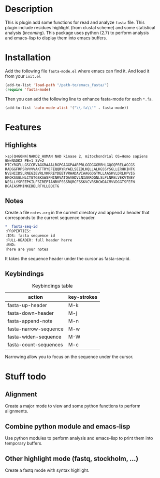 * Description
This is plugin add some functions for read and analyze ~fasta~ file. This plugin
include residues highlight (from clustal scheme) and some statistical analysis
(/incoming/). This package uses python (2.7) to perform analysis and emacs-lisp
to display them into emacs buffers.

* Installation
Add the following file ~fasta-mode.el~ where emacs can find it. And load it from
your ~init.el~

#+begin_src emacs-lisp
  (add-to-list 'load-path "/path-to/emacs_fasta/")
  (require 'fasta-mode)
#+end_src

Then you can add the following line to enhance fasta-mode for each ~*.fa~.

#+begin_src emacs-lisp
  (add-to-list 'auto-mode-alist '("\\.fa\\'" . fasta-mode))
#+end_src

* Features

** Highlights

#+begin_src fasta
>sp|Q4G0N4|NAKD2_HUMAN NAD kinase 2, mitochondrial OS=Homo sapiens GN=NADK2 PE=1 SV=2
MTCYRGFLLGSCCRVAGGRAAALRGPGAGGPAARPRLGGDGGGRRHLGQGQPRELAGCGS
RADGGFRPSRVVVVAKTTRYEFEQQRYRYAELSEEDLKQLLALKGSSYSGLLERHHIHTK
NVEHIIDSLRNEGIEVRLVKRREYDEETVRWADAVIAAGGDGTMLLAASKVLDRLKPVIG
EKQKSSGLNLCTGTGSKAWSFNINRVATQAVEDVLNIAKRQGNLSLPLNRELVEKVTNEY
NESLLYSPEEPKILFSIREPIANRVFSSSRQRCFSSKVCVRSRCWDACMVVDGGTSFEFN
DGAIASMMINKEDELRTVLLEQCTG
#+end_src

** Notes

Create a file ~notes.org~ in the current directory and append a header that
corresponds to the current sequence header.

#+begin_src org
  ,*  fasta-seq-id
  :PROPERTIES:
  :IDS: fasta sequence id
  :FULL-HEADER: full header herre
  :END:
  There are your notes
#+end_src

It takes the sequence header under the cursor as fasta-seq-id.

** Keybindings

#+caption: Keybindings table
| action                | key-strokes |
|-----------------------+-------------|
| fasta-up-header       | M-k         |
| fasta-down-header     | M-j         |
| fasta-append-note     | M-n         |
| fasta-narrow-sequence | M-w         |
| fasta-widen-sequence  | M-W         |
| fasta-count-sequences | M-c         |

Narrowing allow you to focus on the sequence under the cursor.

* Stuff todo

** Alignment

Create a major mode to view and some python functions to perform alignments.

** Combine python module and emacs-lisp

Use python modules to perform analysis and emacs-lisp to print them into temporary buffers.

** Other highlight mode (fastq, stockholm, ...)

Create a fastq mode with syntax highlight.
